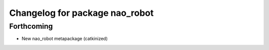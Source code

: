 ^^^^^^^^^^^^^^^^^^^^^^^^^^^^^^^
Changelog for package nao_robot
^^^^^^^^^^^^^^^^^^^^^^^^^^^^^^^

Forthcoming
-----------
* New nao_robot metapackage (catkinized)

